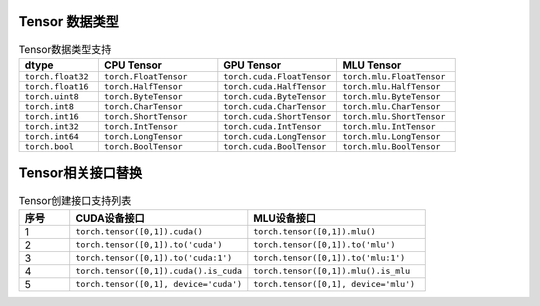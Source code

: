 Tensor 数据类型
===================
.. list-table:: Tensor数据类型支持
    :widths: 30 45 45 45
    :header-rows: 1

    * - dtype
      - CPU Tensor
      - GPU Tensor
      - MLU Tensor 

    * - ``torch.float32``
      - ``torch.FloatTensor``
      - ``torch.cuda.FloatTensor``
      - ``torch.mlu.FloatTensor``

    * - ``torch.float16``
      - ``torch.HalfTensor``
      - ``torch.cuda.HalfTensor``
      - ``torch.mlu.HalfTensor``

    * - ``torch.uint8``
      - ``torch.ByteTensor``
      - ``torch.cuda.ByteTensor``
      - ``torch.mlu.ByteTensor``
    
    * - ``torch.int8``
      - ``torch.CharTensor``
      - ``torch.cuda.CharTensor``
      - ``torch.mlu.CharTensor``
    
    * - ``torch.int16``
      - ``torch.ShortTensor``
      - ``torch.cuda.ShortTensor``
      - ``torch.mlu.ShortTensor``
    
    * - ``torch.int32``
      - ``torch.IntTensor``
      - ``torch.cuda.IntTensor``
      - ``torch.mlu.IntTensor``
    
    * - ``torch.int64``
      - ``torch.LongTensor``
      - ``torch.cuda.LongTensor``
      - ``torch.mlu.LongTensor``
    
    * - ``torch.bool``
      - ``torch.BoolTensor``
      - ``torch.cuda.BoolTensor``
      - ``torch.mlu.BoolTensor``

    
Tensor相关接口替换
===================

.. list-table:: Tensor创建接口支持列表
    :widths: 20 70 70 
    :header-rows: 1

    * - 序号
      - CUDA设备接口
      - MLU设备接口
    
    * - 1
      - ``torch.tensor([0,1]).cuda()``
      - ``torch.tensor([0,1]).mlu()``

    * - 2
      - ``torch.tensor([0,1]).to('cuda')``
      - ``torch.tensor([0,1]).to('mlu')``

    * - 3
      - ``torch.tensor([0,1]).to('cuda:1')``
      - ``torch.tensor([0,1]).to('mlu:1')``

    * - 4
      - ``torch.tensor([0,1]).cuda().is_cuda``
      - ``torch.tensor([0,1]).mlu().is_mlu``

    * - 5 
      - ``torch.tensor([0,1], device='cuda')``
      - ``torch.tensor([0,1], device='mlu')``
